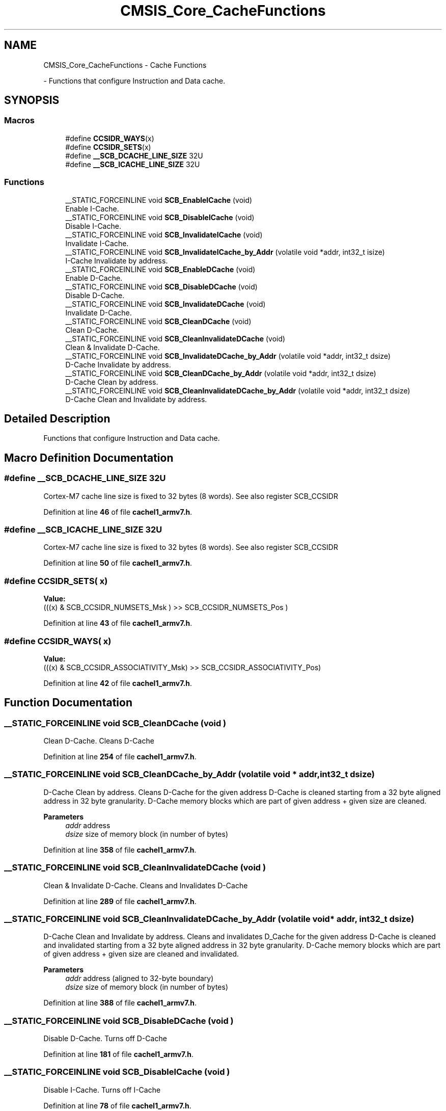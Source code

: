 .TH "CMSIS_Core_CacheFunctions" 3 "Version JSTDRVF4" "Joystick Driver" \" -*- nroff -*-
.ad l
.nh
.SH NAME
CMSIS_Core_CacheFunctions \- Cache Functions
.PP
 \- Functions that configure Instruction and Data cache\&.  

.SH SYNOPSIS
.br
.PP
.SS "Macros"

.in +1c
.ti -1c
.RI "#define \fBCCSIDR_WAYS\fP(x)"
.br
.ti -1c
.RI "#define \fBCCSIDR_SETS\fP(x)"
.br
.ti -1c
.RI "#define \fB__SCB_DCACHE_LINE_SIZE\fP   32U"
.br
.ti -1c
.RI "#define \fB__SCB_ICACHE_LINE_SIZE\fP   32U"
.br
.in -1c
.SS "Functions"

.in +1c
.ti -1c
.RI "__STATIC_FORCEINLINE void \fBSCB_EnableICache\fP (void)"
.br
.RI "Enable I-Cache\&. "
.ti -1c
.RI "__STATIC_FORCEINLINE void \fBSCB_DisableICache\fP (void)"
.br
.RI "Disable I-Cache\&. "
.ti -1c
.RI "__STATIC_FORCEINLINE void \fBSCB_InvalidateICache\fP (void)"
.br
.RI "Invalidate I-Cache\&. "
.ti -1c
.RI "__STATIC_FORCEINLINE void \fBSCB_InvalidateICache_by_Addr\fP (volatile void *addr, int32_t isize)"
.br
.RI "I-Cache Invalidate by address\&. "
.ti -1c
.RI "__STATIC_FORCEINLINE void \fBSCB_EnableDCache\fP (void)"
.br
.RI "Enable D-Cache\&. "
.ti -1c
.RI "__STATIC_FORCEINLINE void \fBSCB_DisableDCache\fP (void)"
.br
.RI "Disable D-Cache\&. "
.ti -1c
.RI "__STATIC_FORCEINLINE void \fBSCB_InvalidateDCache\fP (void)"
.br
.RI "Invalidate D-Cache\&. "
.ti -1c
.RI "__STATIC_FORCEINLINE void \fBSCB_CleanDCache\fP (void)"
.br
.RI "Clean D-Cache\&. "
.ti -1c
.RI "__STATIC_FORCEINLINE void \fBSCB_CleanInvalidateDCache\fP (void)"
.br
.RI "Clean & Invalidate D-Cache\&. "
.ti -1c
.RI "__STATIC_FORCEINLINE void \fBSCB_InvalidateDCache_by_Addr\fP (volatile void *addr, int32_t dsize)"
.br
.RI "D-Cache Invalidate by address\&. "
.ti -1c
.RI "__STATIC_FORCEINLINE void \fBSCB_CleanDCache_by_Addr\fP (volatile void *addr, int32_t dsize)"
.br
.RI "D-Cache Clean by address\&. "
.ti -1c
.RI "__STATIC_FORCEINLINE void \fBSCB_CleanInvalidateDCache_by_Addr\fP (volatile void *addr, int32_t dsize)"
.br
.RI "D-Cache Clean and Invalidate by address\&. "
.in -1c
.SH "Detailed Description"
.PP 
Functions that configure Instruction and Data cache\&. 


.SH "Macro Definition Documentation"
.PP 
.SS "#define __SCB_DCACHE_LINE_SIZE   32U"
Cortex-M7 cache line size is fixed to 32 bytes (8 words)\&. See also register SCB_CCSIDR 
.PP
Definition at line \fB46\fP of file \fBcachel1_armv7\&.h\fP\&.
.SS "#define __SCB_ICACHE_LINE_SIZE   32U"
Cortex-M7 cache line size is fixed to 32 bytes (8 words)\&. See also register SCB_CCSIDR 
.PP
Definition at line \fB50\fP of file \fBcachel1_armv7\&.h\fP\&.
.SS "#define CCSIDR_SETS( x)"
\fBValue:\fP
.nf
(((x) & SCB_CCSIDR_NUMSETS_Msk      ) >> SCB_CCSIDR_NUMSETS_Pos      )
.PP
.fi

.PP
Definition at line \fB43\fP of file \fBcachel1_armv7\&.h\fP\&.
.SS "#define CCSIDR_WAYS( x)"
\fBValue:\fP
.nf
(((x) & SCB_CCSIDR_ASSOCIATIVITY_Msk) >> SCB_CCSIDR_ASSOCIATIVITY_Pos)
.PP
.fi

.PP
Definition at line \fB42\fP of file \fBcachel1_armv7\&.h\fP\&.
.SH "Function Documentation"
.PP 
.SS "__STATIC_FORCEINLINE void SCB_CleanDCache (void )"

.PP
Clean D-Cache\&. Cleans D-Cache 
.PP
Definition at line \fB254\fP of file \fBcachel1_armv7\&.h\fP\&.
.SS "__STATIC_FORCEINLINE void SCB_CleanDCache_by_Addr (volatile void * addr, int32_t dsize)"

.PP
D-Cache Clean by address\&. Cleans D-Cache for the given address D-Cache is cleaned starting from a 32 byte aligned address in 32 byte granularity\&. D-Cache memory blocks which are part of given address + given size are cleaned\&. 
.PP
\fBParameters\fP
.RS 4
\fIaddr\fP address 
.br
\fIdsize\fP size of memory block (in number of bytes) 
.RE
.PP

.PP
Definition at line \fB358\fP of file \fBcachel1_armv7\&.h\fP\&.
.SS "__STATIC_FORCEINLINE void SCB_CleanInvalidateDCache (void )"

.PP
Clean & Invalidate D-Cache\&. Cleans and Invalidates D-Cache 
.PP
Definition at line \fB289\fP of file \fBcachel1_armv7\&.h\fP\&.
.SS "__STATIC_FORCEINLINE void SCB_CleanInvalidateDCache_by_Addr (volatile void * addr, int32_t dsize)"

.PP
D-Cache Clean and Invalidate by address\&. Cleans and invalidates D_Cache for the given address D-Cache is cleaned and invalidated starting from a 32 byte aligned address in 32 byte granularity\&. D-Cache memory blocks which are part of given address + given size are cleaned and invalidated\&. 
.PP
\fBParameters\fP
.RS 4
\fIaddr\fP address (aligned to 32-byte boundary) 
.br
\fIdsize\fP size of memory block (in number of bytes) 
.RE
.PP

.PP
Definition at line \fB388\fP of file \fBcachel1_armv7\&.h\fP\&.
.SS "__STATIC_FORCEINLINE void SCB_DisableDCache (void )"

.PP
Disable D-Cache\&. Turns off D-Cache 
.PP
Definition at line \fB181\fP of file \fBcachel1_armv7\&.h\fP\&.
.SS "__STATIC_FORCEINLINE void SCB_DisableICache (void )"

.PP
Disable I-Cache\&. Turns off I-Cache 
.PP
Definition at line \fB78\fP of file \fBcachel1_armv7\&.h\fP\&.
.SS "__STATIC_FORCEINLINE void SCB_EnableDCache (void )"

.PP
Enable D-Cache\&. Turns on D-Cache 
.PP
Definition at line \fB141\fP of file \fBcachel1_armv7\&.h\fP\&.
.SS "__STATIC_FORCEINLINE void SCB_EnableICache (void )"

.PP
Enable I-Cache\&. Turns on I-Cache 
.PP
Definition at line \fB57\fP of file \fBcachel1_armv7\&.h\fP\&.
.SS "__STATIC_FORCEINLINE void SCB_InvalidateDCache (void )"

.PP
Invalidate D-Cache\&. Invalidates D-Cache 
.PP
Definition at line \fB219\fP of file \fBcachel1_armv7\&.h\fP\&.
.SS "__STATIC_FORCEINLINE void SCB_InvalidateDCache_by_Addr (volatile void * addr, int32_t dsize)"

.PP
D-Cache Invalidate by address\&. Invalidates D-Cache for the given address\&. D-Cache is invalidated starting from a 32 byte aligned address in 32 byte granularity\&. D-Cache memory blocks which are part of given address + given size are invalidated\&. 
.PP
\fBParameters\fP
.RS 4
\fIaddr\fP address 
.br
\fIdsize\fP size of memory block (in number of bytes) 
.RE
.PP

.PP
Definition at line \fB328\fP of file \fBcachel1_armv7\&.h\fP\&.
.SS "__STATIC_FORCEINLINE void SCB_InvalidateICache (void )"

.PP
Invalidate I-Cache\&. Invalidates I-Cache 
.PP
Definition at line \fB95\fP of file \fBcachel1_armv7\&.h\fP\&.
.SS "__STATIC_FORCEINLINE void SCB_InvalidateICache_by_Addr (volatile void * addr, int32_t isize)"

.PP
I-Cache Invalidate by address\&. Invalidates I-Cache for the given address\&. I-Cache is invalidated starting from a 32 byte aligned address in 32 byte granularity\&. I-Cache memory blocks which are part of given address + given size are invalidated\&. 
.PP
\fBParameters\fP
.RS 4
\fIaddr\fP address 
.br
\fIisize\fP size of memory block (in number of bytes) 
.RE
.PP

.PP
Definition at line \fB115\fP of file \fBcachel1_armv7\&.h\fP\&.
.SH "Author"
.PP 
Generated automatically by Doxygen for Joystick Driver from the source code\&.
